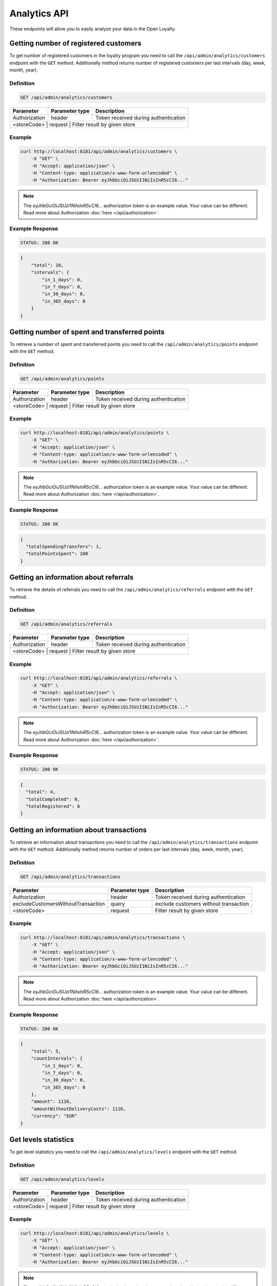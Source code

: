 Analytics API
=============

These endpoints will allow you to easily analyze your data in the Open Loyalty.

Getting number of registered customers
--------------------------------------

To get number of registered customers in the loyalty program you need to call the ``/api/admin/analytics/customers``
endpoint with the ``GET`` method. Additionally method returns number of registered customers per last intervals (day, week, month, year).

Definition
^^^^^^^^^^

.. code-block:: text

    GET /api/admin/analytics/customers

+----------------------+----------------+------------------------------------------+
| Parameter            | Parameter type |  Description                             |
+======================+================+==========================================+
| Authorization        | header         | Token received during authentication     |
+----------------------+----------------+------------------------------------------+
| <storeCode>          | request        | Filter result by given store             |
+------------------------------------+----------------+----------------------------+

Example
^^^^^^^

.. code-block:: bash

    curl http://localhost:8181/api/admin/analytics/customers \
        -X "GET" \
        -H "Accept: application/json" \
        -H "Content-type: application/x-www-form-urlencoded" \
        -H "Authorization: Bearer eyJhbGciOiJSUzI1NiIsInR5cCI6..."

.. note::

    The *eyJhbGciOiJSUzI1NiIsInR5cCI6...* authorization token is an example value.
    Your value can be different. Read more about Authorization :doc:`here </api/authorization>`.
    
Example Response
^^^^^^^^^^^^^^^^^^

.. code-block:: text

    STATUS: 200 OK

.. code-block:: json

    {
        "total": 10,
        "intervals": {
            "in_1_days": 0,
            "in_7_days": 0,
            "in_30_days": 0,
            "in_365_days": 0
        }
    }

Getting number of spent and transferred points
----------------------------------------------

To retrieve a number of spent and transferred points you need to call the ``/api/admin/analytics/points`` endpoint with the ``GET`` method.

Definition
^^^^^^^^^^

.. code-block:: text

    GET /api/admin/analytics/points

+----------------------+----------------+------------------------------------------+
| Parameter            | Parameter type |  Description                             |
+======================+================+==========================================+
| Authorization        | header         | Token received during authentication     |
+----------------------+----------------+------------------------------------------+
| <storeCode>          | request        | Filter result by given store             |
+------------------------------------+----------------+----------------------------+

Example
^^^^^^^

.. code-block:: bash

    curl http://localhost:8181/api/admin/analytics/points \
        -X "GET" \
        -H "Accept: application/json" \
        -H "Content-type: application/x-www-form-urlencoded" \
        -H "Authorization: Bearer eyJhbGciOiJSUzI1NiIsInR5cCI6..."
        
.. note::

    The *eyJhbGciOiJSUzI1NiIsInR5cCI6...* authorization token is an example value.
    Your value can be different. Read more about Authorization :doc:`here </api/authorization>`.

Example Response
^^^^^^^^^^^^^^^^^^

.. code-block:: text

    STATUS: 200 OK

.. code-block:: json

    {
      "totalSpendingTransfers": 1,
      "totalPointsSpent": 100
    }

Getting an information about referrals
--------------------------------------

To retrieve the details of referrals you need to call the ``/api/admin/analytics/referrals`` endpoint with the ``GET`` method.

Definition
^^^^^^^^^^

.. code-block:: text

    GET /api/admin/analytics/referrals

+----------------------+----------------+------------------------------------------+
| Parameter            | Parameter type |  Description                             |
+======================+================+==========================================+
| Authorization        | header         | Token received during authentication     |
+----------------------+----------------+------------------------------------------+
| <storeCode>          | request        | Filter result by given store             |
+------------------------------------+----------------+----------------------------+

Example
^^^^^^^

.. code-block:: bash

    curl http://localhost:8181/api/admin/analytics/referrals \
        -X "GET" \
        -H "Accept: application/json" \
        -H "Content-type: application/x-www-form-urlencoded" \
        -H "Authorization: Bearer eyJhbGciOiJSUzI1NiIsInR5cCI6..."

.. note::

    The *eyJhbGciOiJSUzI1NiIsInR5cCI6...* authorization token is an example value.
    Your value can be different. Read more about Authorization :doc:`here </api/authorization>`.
    
Example Response
^^^^^^^^^^^^^^^^^^

.. code-block:: text

    STATUS: 200 OK

.. code-block:: json

    {
      "total": 4,
      "totalCompleted": 0,
      "totalRegistered": 0
    }

Getting an information about transactions
-----------------------------------------

To retrieve an information about transactions you need to call the ``/api/admin/analytics/transactions`` endpoint with the ``GET`` method.
Additionally method returns number of orders per last intervals (day, week, month, year).

Definition
^^^^^^^^^^

.. code-block:: text

    GET /api/admin/analytics/transactions

+---------------------------------------+----------------+------------------------------------------+
| Parameter                             | Parameter type |  Description                             |
+=======================================+================+==========================================+
| Authorization                         | header         | Token received during authentication     |
+---------------------------------------+----------------+------------------------------------------+
| excludeCustomersWithoutTransaction    | query          | exclude customers without transaction    |
+---------------------------------------+----------------+------------------------------------------+
| <storeCode>                           | request        | Filter result by given store             |
+---------------------------------------+----------------+------------------------------------------+


Example
^^^^^^^

.. code-block:: bash

    curl http://localhost:8181/api/admin/analytics/transactions \
        -X "GET" \
        -H "Accept: application/json" \
        -H "Content-type: application/x-www-form-urlencoded" \
        -H "Authorization: Bearer eyJhbGciOiJSUzI1NiIsInR5cCI6..."

.. note::

    The *eyJhbGciOiJSUzI1NiIsInR5cCI6...* authorization token is an example value.
    Your value can be different. Read more about Authorization :doc:`here </api/authorization>`.
    
Example Response
^^^^^^^^^^^^^^^^^^

.. code-block:: text

    STATUS: 200 OK

.. code-block:: json

    {
        "total": 5,
        "countIntervals": {
            "in_1_days": 0,
            "in_7_days": 0,
            "in_30_days": 0,
            "in_365_days": 0
        },
        "amount": 1126,
        "amountWithoutDeliveryCosts": 1126,
        "currency": "EUR"
    }

Get levels statistics
---------------------

To get level statistics you need to call the ``/api/admin/analytics/levels`` endpoint with the ``GET`` method.

Definition
^^^^^^^^^^

.. code-block:: text

    GET /api/admin/analytics/levels

+----------------------+----------------+------------------------------------------+
| Parameter            | Parameter type |  Description                             |
+======================+================+==========================================+
| Authorization        | header         | Token received during authentication     |
+----------------------+----------------+------------------------------------------+
| <storeCode>          | request        | Filter result by given store             |
+------------------------------------+----------------+----------------------------+

Example
^^^^^^^

.. code-block:: bash

    curl http://localhost:8181/api/admin/analytics/levels \
        -X "GET" \
        -H "Accept: application/json" \
        -H "Content-type: application/x-www-form-urlencoded" \
        -H "Authorization: Bearer eyJhbGciOiJSUzI1NiIsInR5cCI6..."

.. note::

    The *eyJhbGciOiJSUzI1NiIsInR5cCI6...* authorization token is an example value.
    Your value can be different. Read more about Authorization :doc:`here </api/authorization>`.

Example Response
^^^^^^^^^^^^^^^^^^

.. code-block:: text

    STATUS: 200 OK

.. code-block:: json

    {
        "total": 4,
        "levels": [
            {
                "levelId": "e82c96cf-32a3-43bd-9034-4df343e50000",
                "name": "level0",
                "conditionValue": "0.00",
                "store": "",
                "customers": 9
            },
            {
                "levelId": "e82c96cf-32a3-43bd-9034-4df343e51111",
                "name": "level1",
                "conditionValue": "20.00",
                "store": "",
                "customers": 0
            },
            {
                "levelId": "e82c96cf-32a3-43bd-9034-4df343e52222",
                "name": "level2",
                "conditionValue": "200.00",
                "store": "",
                "customers": 0
            },
            {
                "levelId": "e82c96cf-32a3-43bd-9034-4df343e53333",
                "name": "level3",
                "conditionValue": "999.00",
                "store": "",
                "customers": 1
            }
        ]
    }
